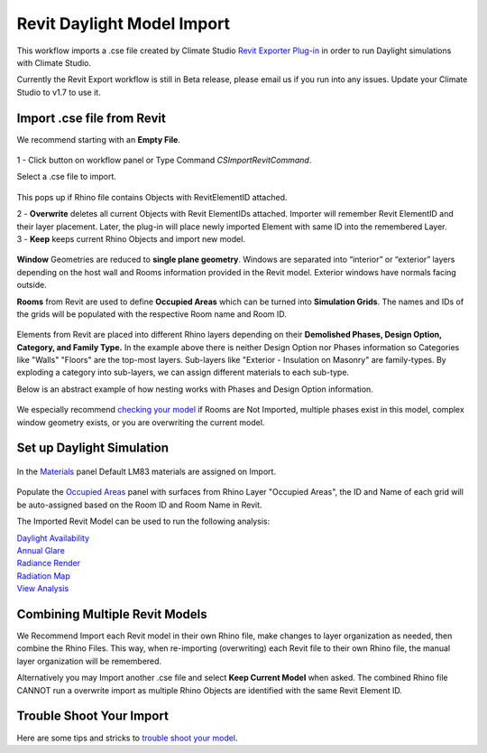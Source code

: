 Revit Daylight Model Import 
-------------------------
This workflow imports a .cse file created by Climate Studio `Revit Exporter Plug-in`_ in order to run Daylight simulations with Climate Studio. 

.. _Revit Exporter Plug-in: revitExporter.html

Currently the Revit Export workflow is still in Beta release, please email us if you run into any issues. Update your Climate Studio to v1.7 to use it.  


Import .cse file from Revit
~~~~~~~~~~~~~~~~~~~~~~~~~~~~~
We recommend starting with an **Empty File**.

.. figure:: images/revit_importbutton.png
   :width: 900px
   :align: center

| 1 - Click button on workflow panel or Type Command `CSImportRevitCommand`. 

Select a .cse file to import. 

.. figure:: images/revit_overwrite.png
   :width: 900px
   :align: center

This pops up if Rhino file contains Objects with RevitElementID attached. 

| 2 - **Overwrite** deletes all current Objects with Revit ElementIDs attached. Importer will remember Revit ElementID and their layer placement. Later, the plug-in will place newly imported Element with same ID into the remembered Layer. 

| 3 - **Keep** keeps current Rhino Objects and import new model. 

.. figure:: images/revit_importing.png
   :width: 900px
   :align: center

**Window** Geometries are reduced to **single plane geometry**. Windows are separated into “interior” or “exterior” layers depending on the host wall and Rooms information provided in the Revit model. Exterior windows have normals facing outside. 

**Rooms** from Revit are used to define **Occupied Areas** which can be turned into **Simulation Grids**. The names and IDs of the grids will be populated with the respective Room name and Room ID. 

.. figure:: images/revit_model.png
   :width: 900px
   :align: center

Elements from Revit are placed into different Rhino layers depending on their **Demolished Phases, Design Option, Category, and Family Type.** In the example above there is neither Design Option nor Phases information so Categories like "Walls" "Floors" are the top-most layers. Sub-layers like "Exterior - Insulation on Masonry" are family-types. By exploding a category into sub-layers, we can assign different materials to each sub-type. 

Below is an abstract example of how nesting works with Phases and Design Option information. 

.. figure:: images/revit_exampleLayers.png
   :width: 900px
   :align: center

We especially recommend `checking your model`_ if Rooms are Not Imported, multiple phases exist in this model, complex window geometry exists, or you are overwriting the current model. 

.. _checking your model: revitImportTroubleShoot.html


Set up Daylight Simulation
~~~~~~~~~~~~~~~~~~~~~~~~~~~~~

.. figure:: images/revit_materials.png
   :width: 900px
   :align: center

In the `Materials`_ panel Default LM83 materials are assigned on Import. 

.. figure:: images/revit_occupiedareas.png
   :width: 900px
   :align: center


Populate the `Occupied Areas`_ panel with surfaces from Rhino Layer "Occupied Areas", the ID and Name of each grid will be auto-assigned based on the Room ID and Room Name in Revit.  

The Imported Revit Model can be used to run the following analysis:

| `Daylight Availability`_
| `Annual Glare`_
| `Radiance Render`_
| `Radiation Map`_
| `View Analysis`_

.. _Daylight Availability: daylightAvailability.html
.. _Annual Glare: annualGlare.html
.. _Radiance Render: radianceRender.html
.. _Radiation Map: radiationMap.html
.. _View Analysis: viewAnalysis.html

.. _Materials: materials.html
.. _Occupied Areas: occupiedAreas.html


Combining Multiple Revit Models
~~~~~~~~~~~~~~~~~~~~~~~~~~~~~
We Recommend Import each Revit model in their own Rhino file, make changes to layer organization as needed, then combine the Rhino Files. This way, when re-importing (overwriting) each Revit file to their own Rhino file, the manual layer organization will be remembered. 

Alternatively you may Import another .cse file and select **Keep Current Model** when asked. The combined Rhino file CANNOT run a overwrite import as multiple Rhino Objects are identified with the same Revit Element ID. 


Trouble Shoot Your Import
~~~~~~~~~~~~~~~~~~~~~~~~~~~~~

Here are some tips and stricks to `trouble shoot your model`_. 

.. _trouble shoot your model: revitImportTroubleShoot.html
